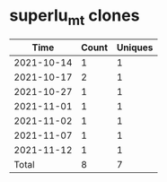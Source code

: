 * superlu_mt clones
|       Time |   Count | Uniques |
|------------+---------+---------|
| 2021-10-14 |       1 |       1 |
| 2021-10-17 |       2 |       1 |
| 2021-10-27 |       1 |       1 |
| 2021-11-01 |       1 |       1 |
| 2021-11-02 |       1 |       1 |
| 2021-11-07 |       1 |       1 |
| 2021-11-12 |       1 |       1 |
|------------+---------+---------|
| Total      |       8 |       7 |

